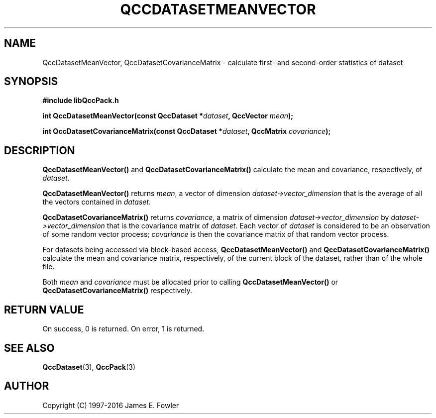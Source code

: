 .TH QCCDATASETMEANVECTOR 3 "QCCPACK" ""
.SH NAME
QccDatasetMeanVector, QccDatasetCovarianceMatrix
\- calculate first- and second-order statistics of dataset
.SH SYNOPSIS
.B #include "libQccPack.h"
.sp
.BI "int QccDatasetMeanVector(const QccDataset *" dataset ", QccVector " mean );
.br
.sp
.BI "int QccDatasetCovarianceMatrix(const QccDataset *" dataset ", QccMatrix " covariance );
.SH DESCRIPTION
.B QccDatasetMeanVector()
and
.B QccDatasetCovarianceMatrix()
calculate the mean and covariance, respectively, of
.IR dataset .
.LP
.B QccDatasetMeanVector()
returns 
.IR mean ,
a vector of dimension
.I dataset->vector_dimension
that is the average of all the vectors contained in
.IR dataset .
.LP
.B QccDatasetCovarianceMatrix()
returns
.IR covariance ,
a matrix of dimension
.I dataset->vector_dimension 
by
.I dataset->vector_dimension 
that is the covariance matrix of
.IR dataset .
Each vector of 
.I dataset
is considered to be an observation of some random vector process;
.I covariance
is then the covariance matrix of that random vector process.
.LP
For datasets being accessed via block-based access,
.B QccDatasetMeanVector()
and
.B QccDatasetCovarianceMatrix()
calculate the mean and covariance matrix, respectively,
of the current block of the dataset, rather than of the whole file.
.LP
Both
.I mean
and
.I covariance
must be allocated prior to calling 
.B QccDatasetMeanVector()
or
.B QccDatasetCovarianceMatrix()
respectively.
.SH "RETURN VALUE"
On success, 0 is returned.  On error, 1 is returned.
.SH "SEE ALSO"
.BR QccDataset (3),
.BR QccPack (3)
.SH AUTHOR
Copyright (C) 1997-2016  James E. Fowler
.\"  The programs herein are free software; you can redistribute them an.or
.\"  modify them under the terms of the GNU General Public License
.\"  as published by the Free Software Foundation; either version 2
.\"  of the License, or (at your option) any later version.
.\"  
.\"  These programs are distributed in the hope that they will be useful,
.\"  but WITHOUT ANY WARRANTY; without even the implied warranty of
.\"  MERCHANTABILITY or FITNESS FOR A PARTICULAR PURPOSE.  See the
.\"  GNU General Public License for more details.
.\"  
.\"  You should have received a copy of the GNU General Public License
.\"  along with these programs; if not, write to the Free Software
.\"  Foundation, Inc., 675 Mass Ave, Cambridge, MA 02139, USA.
